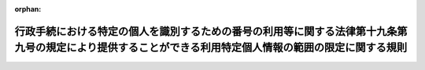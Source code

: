 .. _428M60020000006_20240527_506M60020000003:

:orphan:

========================================================================================================================================================
行政手続における特定の個人を識別するための番号の利用等に関する法律第十九条第九号の規定により提供することができる利用特定個人情報の範囲の限定に関する規則
========================================================================================================================================================

.. raw:: html
    
    
    <main id="contentsLaw" class="active">
    <div id="innerDocument" class="active">
    
    
    
    
    <div style="margin-bottom: 12px;">
    <div id="lawTitleNo" style="font-size: 1.067rem; font-weight: bold;" class="_shokanBoxParent">平成二十八年個人情報保護委員会規則第六号<div class="_shokanBox"></div>
    <div class="_inyoBox" id="_inyo_"></div>
    </div>
    <div id="lawTitle" style="margin-left: 3rem; font-size: 1.5rem; font-weight: bold; line-height: 1.25em;" class="_shokanBoxParent">
    <span data-xpath="">行政手続における特定の個人を識別するための番号の利用等に関する法律第十九条第九号の規定により提供することができる利用特定個人情報の範囲の限定に関する規則</span><div class="_shokanBox" id="_shokan_"><div class="_shokanBtnIcons"></div></div>
    <div class="_inyoBox" id="_inyo_"></div>
    </div>
    </div><section id="EnactStatement" class="active EnactStatement"><div class="_div_EnactStatement _shokanBoxParent" style="text-indent: 1em;">
    <span data-xpath="">行政手続における特定の個人を識別するための番号の利用等に関する法律（平成二十五年法律第二十七号）第二十六条において読み替えて準用する同法第二十二条第一項の規定に基づき、及び同法を実施するため、行政手続における特定の個人を識別するための番号の利用等に関する法律第十九条第八号の規定により提供することができる特定個人情報の範囲の限定に関する規則を次のように定める。</span><div class="_shokanBox" id="_shokan_"><div class="_shokanBtnIcons"></div></div>
    <div class="_inyoBox" id="_inyo_"></div>
    </div></section><section id="MainProvision" class="active MainProvision"><section id="" class="active Article"><div style="margin-left: 1em; font-weight: bold;" class="_div_ArticleCaption _shokanBoxParent">
    <span data-xpath="">（定義）</span><div class="_shokanBox" id="_shokan_"><div class="_shokanBtnIcons"></div></div>
    <div class="_inyoBox" id="_inyo_"></div>
    </div>
    <div style="margin-left: 1em; text-indent: -1em;" id="" class="_div_ArticleTitle _shokanBoxParent">
    <span style="font-weight: bold;">第一条</span>　<span data-xpath="">この規則において使用する用語は、行政手続における特定の個人を識別するための番号の利用等に関する法律（以下「法」という。）において使用する用語の例による。</span><div class="_shokanBox" id="_shokan_"><div class="_shokanBtnIcons"></div></div>
    <div class="_inyoBox" id="_inyo_"></div>
    </div></section><section id="" class="active Article"><div style="margin-left: 1em; font-weight: bold;" class="_div_ArticleCaption _shokanBoxParent">
    <span data-xpath="">（申出及び公表）</span><div class="_shokanBox" id="_shokan_"><div class="_shokanBtnIcons"></div></div>
    <div class="_inyoBox" id="_inyo_"></div>
    </div>
    <div style="margin-left: 1em; text-indent: -1em;" id="" class="_div_ArticleTitle _shokanBoxParent">
    <span style="font-weight: bold;">第二条</span>　<span data-xpath="">法第二十六条において読み替えて準用する法第二十二条第一項に規定する法第十九条第九号の規定により提供することができる利用特定個人情報の範囲が条例により限定されている地方公共団体の長その他の執行機関（以下「限定機関」という。）は、法第二十六条において読み替えて準用する法第二十二条第一項に基づき、その旨を申し出ようとするときは、法第二十六条において読み替えて準用する法第二十二条第一項の条例の施行の日の属する年度の前々年度末までに、次に掲げる事項を記載した申出書を個人情報保護委員会に提出しなければならない。</span><span data-xpath="">ただし、法第二十六条において読み替えて準用する法第二十二条第一項の条例の施行の日の属する年度が平成二十九年度までの場合においては、平成二十八年度中に申出書を個人情報保護委員会に提出することができるものとする。</span><span data-xpath="">なお、地方公共団体が法第二十六条において読み替えて準用する法第二十二条第一項の条例を制定する場合においては、あらかじめ個人情報の保護に関する学識経験のある者を含む者等で構成される合議制の機関の意見を聴くよう努めるものとする。</span><div class="_shokanBox" id="_shokan_"><div class="_shokanBtnIcons"></div></div>
    <div class="_inyoBox" id="_inyo_"></div>
    </div>
    <div id="" style="margin-left: 2em; text-indent: -1em;" class="_div_ItemSentence _shokanBoxParent">
    <span style="font-weight: bold;">一</span>　<span data-xpath="">法第二十六条において読み替えて準用する法第二十二条第一項の条例を制定した地方公共団体の名称</span><div class="_shokanBox" id="_shokan_"><div class="_shokanBtnIcons"></div></div>
    <div class="_inyoBox" id="_inyo_"></div>
    </div>
    <div id="" style="margin-left: 2em; text-indent: -1em;" class="_div_ItemSentence _shokanBoxParent">
    <span style="font-weight: bold;">二</span>　<span data-xpath="">前号の条例の名称及びその条例で提供しないこととされた特定個人番号利用事務（法第十九条第八号に規定する特定個人番号利用事務をいう。）のうちいずれかの事務に準ずる事務を処理するために必要な利用特定個人情報の全部又は一部</span><div class="_shokanBox" id="_shokan_"><div class="_shokanBtnIcons"></div></div>
    <div class="_inyoBox" id="_inyo_"></div>
    </div>
    <div id="" style="margin-left: 2em; text-indent: -1em;" class="_div_ItemSentence _shokanBoxParent">
    <span style="font-weight: bold;">三</span>　<span data-xpath="">第一号の条例により利用特定個人情報の範囲の限定を開始する日</span><div class="_shokanBox" id="_shokan_"><div class="_shokanBtnIcons"></div></div>
    <div class="_inyoBox" id="_inyo_"></div>
    </div>
    <div id="" style="margin-left: 2em; text-indent: -1em;" class="_div_ItemSentence _shokanBoxParent">
    <span style="font-weight: bold;">四</span>　<span data-xpath="">前三号に掲げるもののほか、個人情報保護委員会が定める事項</span><div class="_shokanBox" id="_shokan_"><div class="_shokanBtnIcons"></div></div>
    <div class="_inyoBox" id="_inyo_"></div>
    </div>
    <div style="margin-left: 1em; text-indent: -1em;" class="_div_ParagraphSentence _shokanBoxParent">
    <span style="font-weight: bold;">２</span>　<span data-xpath="">個人情報保護委員会は、前項の規定により提出された申出書の記載に形式上の不備があり、又はこれらに記載すべき事項の記載が不十分であると認めるときは、その申出をした限定機関に対して、当該申出に係る事項について説明を求め、又は必要な訂正を求めることができる。</span><div class="_shokanBox" id="_shokan_"><div class="_shokanBtnIcons"></div></div>
    <div class="_inyoBox" id="_inyo_"></div>
    </div>
    <div style="margin-left: 1em; text-indent: -1em;" class="_div_ParagraphSentence _shokanBoxParent">
    <span style="font-weight: bold;">３</span>　<span data-xpath="">個人情報保護委員会は、申出に不備がないことを認めたときは、その旨を内閣総理大臣に通知するものとする。</span><div class="_shokanBox" id="_shokan_"><div class="_shokanBtnIcons"></div></div>
    <div class="_inyoBox" id="_inyo_"></div>
    </div>
    <div style="margin-left: 1em; text-indent: -1em;" class="_div_ParagraphSentence _shokanBoxParent">
    <span style="font-weight: bold;">４</span>　<span data-xpath="">個人情報保護委員会は、前項の規定による通知をしたときは、第一項各号に掲げる事項の全部又は一部をインターネットの利用その他の方法により公表するものとする。</span><div class="_shokanBox" id="_shokan_"><div class="_shokanBtnIcons"></div></div>
    <div class="_inyoBox" id="_inyo_"></div>
    </div></section><section id="" class="active Article"><div style="margin-left: 1em; font-weight: bold;" class="_div_ArticleCaption _shokanBoxParent">
    <span data-xpath="">（中止又は変更の申出及び公表）</span><div class="_shokanBox" id="_shokan_"><div class="_shokanBtnIcons"></div></div>
    <div class="_inyoBox" id="_inyo_"></div>
    </div>
    <div style="margin-left: 1em; text-indent: -1em;" id="" class="_div_ArticleTitle _shokanBoxParent">
    <span style="font-weight: bold;">第三条</span>　<span data-xpath="">前条第一項の規定による申出をした限定機関は、同項第一号の条例を廃止又は改正して法第二十六条において読み替えて準用する法第二十二条第一項に規定する法第十九条第九号の規定により提供することができる利用特定個人情報の範囲の限定を中止し、又は変更しようとするときは、その旨を個人情報保護委員会に申し出なければならない。</span><span data-xpath="">この場合においては、前条の規定を準用する。</span><div class="_shokanBox" id="_shokan_"><div class="_shokanBtnIcons"></div></div>
    <div class="_inyoBox" id="_inyo_"></div>
    </div></section><section id="" class="active Article"><div style="margin-left: 1em; font-weight: bold;" class="_div_ArticleCaption _shokanBoxParent">
    <span data-xpath="">（雑則）</span><div class="_shokanBox" id="_shokan_"><div class="_shokanBtnIcons"></div></div>
    <div class="_inyoBox" id="_inyo_"></div>
    </div>
    <div style="margin-left: 1em; text-indent: -1em;" id="" class="_div_ArticleTitle _shokanBoxParent">
    <span style="font-weight: bold;">第四条</span>　<span data-xpath="">この規則に定めるもののほか、この規則の実施に関し必要な事項は、個人情報保護委員会が定める。</span><div class="_shokanBox" id="_shokan_"><div class="_shokanBtnIcons"></div></div>
    <div class="_inyoBox" id="_inyo_"></div>
    </div></section></section><section id="" class="active SupplProvision"><div class="_div_SupplProvisionLabel SupplProvisionLabel _shokanBoxParent" style="margin-bottom: 10px; margin-left: 3em; font-weight: bold;">
    <span data-xpath="">附　則</span><div class="_shokanBox" id="_shokan_"><div class="_shokanBtnIcons"></div></div>
    <div class="_inyoBox" id="_inyo_"></div>
    </div>
    <section id="" class="active Article"><div style="margin-left: 1em; font-weight: bold;" class="_div_ArticleCaption _shokanBoxParent">
    <span data-xpath="">（施行期日）</span><div class="_shokanBox" id="_shokan_"><div class="_shokanBtnIcons"></div></div>
    <div class="_inyoBox" id="_inyo_"></div>
    </div>
    <div style="margin-left: 1em; text-indent: -1em;" id="" class="_div_ArticleTitle _shokanBoxParent">
    <span style="font-weight: bold;">第一条</span>　<span data-xpath="">この規則は、法附則第一条第五号に掲げる規定の施行の日から施行する。</span><div class="_shokanBox" id="_shokan_"><div class="_shokanBtnIcons"></div></div>
    <div class="_inyoBox" id="_inyo_"></div>
    </div></section><section id="" class="active Article"><div style="margin-left: 1em; font-weight: bold;" class="_div_ArticleCaption _shokanBoxParent">
    <span data-xpath="">（経過措置）</span><div class="_shokanBox" id="_shokan_"><div class="_shokanBtnIcons"></div></div>
    <div class="_inyoBox" id="_inyo_"></div>
    </div>
    <div style="margin-left: 1em; text-indent: -1em;" id="" class="_div_ArticleTitle _shokanBoxParent">
    <span style="font-weight: bold;">第二条</span>　<span data-xpath="">第二条第一項の規定による申出をしようとする限定機関は、この規則の施行の日（以下この条において「施行日」という。）前においても、同項の規定の例により、個人情報保護委員会に申し出ることができる。</span><span data-xpath="">この場合において、その申出をした限定機関は、施行日において同項の規定による申出をしたものとみなす。</span><div class="_shokanBox" id="_shokan_"><div class="_shokanBtnIcons"></div></div>
    <div class="_inyoBox" id="_inyo_"></div>
    </div>
    <div style="margin-left: 1em; text-indent: -1em;" class="_div_ParagraphSentence _shokanBoxParent">
    <span style="font-weight: bold;">２</span>　<span data-xpath="">個人情報保護委員会は、前項の規定による申出があった場合には、施行日前においても、第二条第二項から第四項までの例により、必要な手続を行うことができる。</span><div class="_shokanBox" id="_shokan_"><div class="_shokanBtnIcons"></div></div>
    <div class="_inyoBox" id="_inyo_"></div>
    </div></section></section><section id="" class="active SupplProvision"><div class="_div_SupplProvisionLabel SupplProvisionLabel _shokanBoxParent" style="margin-bottom: 10px; margin-left: 3em; font-weight: bold;">
    <span data-xpath="">附　則</span>　（令和三年八月二五日個人情報保護委員会規則第三号）<div class="_shokanBox" id="_shokan_"><div class="_shokanBtnIcons"></div></div>
    <div class="_inyoBox" id="_inyo_"></div>
    </div>
    <section class="active Paragraph"><div style="text-indent: 1em;" class="_div_ParagraphSentence _shokanBoxParent">
    <span data-xpath="">この規則は、デジタル庁設置法及びデジタル社会の形成を図るための関係法律の整備に関する法律の施行の日（令和三年九月一日）から施行する。</span><div class="_shokanBox" id="_shokan_"><div class="_shokanBtnIcons"></div></div>
    <div class="_inyoBox" id="_inyo_"></div>
    </div></section></section><section id="" class="active SupplProvision"><div class="_div_SupplProvisionLabel SupplProvisionLabel _shokanBoxParent" style="margin-bottom: 10px; margin-left: 3em; font-weight: bold;">
    <span data-xpath="">附　則</span>　（令和六年五月二七日個人情報保護委員会規則第三号）<div class="_shokanBox" id="_shokan_"><div class="_shokanBtnIcons"></div></div>
    <div class="_inyoBox" id="_inyo_"></div>
    </div>
    <section class="active Paragraph"><div style="text-indent: 1em;" class="_div_ParagraphSentence _shokanBoxParent">
    <span data-xpath="">この規則は、行政手続における特定の個人を識別するための番号の利用等に関する法律等の一部を改正する法律の施行の日（令和六年五月二十七日）から施行する。</span><div class="_shokanBox" id="_shokan_"><div class="_shokanBtnIcons"></div></div>
    <div class="_inyoBox" id="_inyo_"></div>
    </div></section></section>
    
    
    
    
    
    </div>
    </main>
    
    
